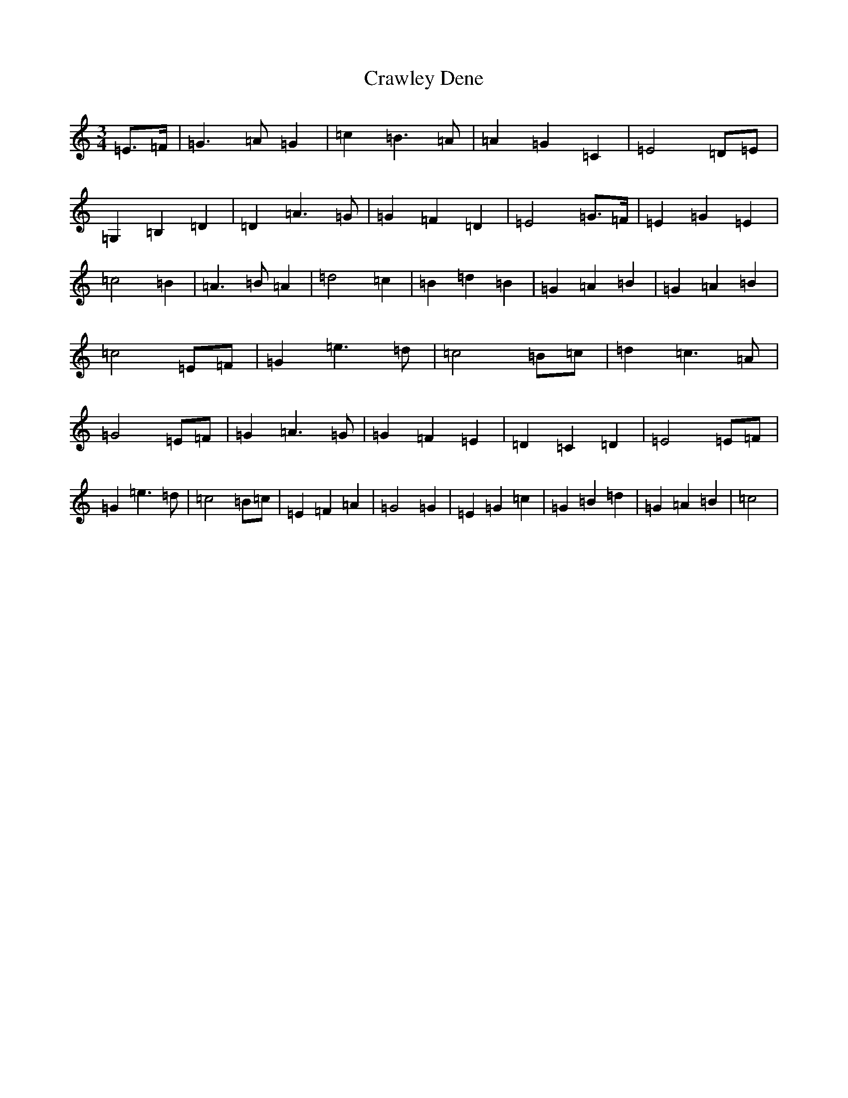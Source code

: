 X: 4356
T: Crawley Dene
S: https://thesession.org/tunes/12723#setting21512
R: waltz
M:3/4
L:1/8
K: C Major
=E>=F|=G3=A=G2|=c2=B3=A|=A2=G2=C2|=E4=D=E|=G,2=B,2=D2|=D2=A3=G|=G2=F2=D2|=E4=G>=F|=E2=G2=E2|=c4=B2|=A3=B=A2|=d4=c2|=B2=d2=B2|=G2=A2=B2|=G2=A2=B2|=c4=E=F|=G2=e3=d|=c4=B=c|=d2=c3=A|=G4=E=F|=G2=A3=G|=G2=F2=E2|=D2=C2=D2|=E4=E=F|=G2=e3=d|=c4=B=c|=E2=F2=A2|=G4=G2|=E2=G2=c2|=G2=B2=d2|=G2=A2=B2|=c4|